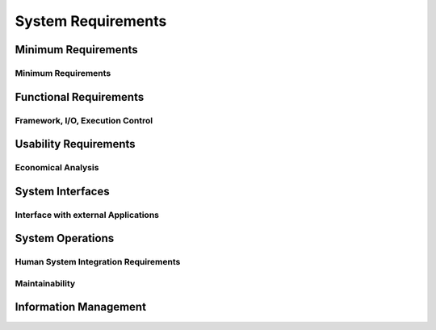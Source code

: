 .. _system_requirements:

System Requirements
===================

Minimum Requirements
--------------------

Minimum Requirements
********************

.. req:: Computer
    :id: OM001

    Any portable operating system interface (POSIX) (or POSIX-like) system.

.. req:: RAM
    :id: OM002

    2GB per core execution (depending on the type of analysis and data generated)

.. req:: Language
    :id: OM003

    Python 3.9 or above


Functional Requirements
-----------------------

Framework, I/O, Execution Control
*********************************

Usability Requirements
----------------------


.. req:: Character Set
    :id: ID100

    ORCA must support the same character set as RAVEN.


.. req:: Error Readability
    :id: ID101

    Errors must result in a human-readable error statement with hints about possible resolutions.


Economical Analysis
*******************

System Interfaces
-----------------

Interface with external Applications
************************************

System Operations
-----------------

Human System Integration Requirements
*************************************

Maintainability
***************


Information Management
----------------------

.. req:: Generate Matrices from CSV
    :id: REQ002
    :links: TEST001

    ORCA shall be able to generate matrices from comma-separated-value (CSV) files.

